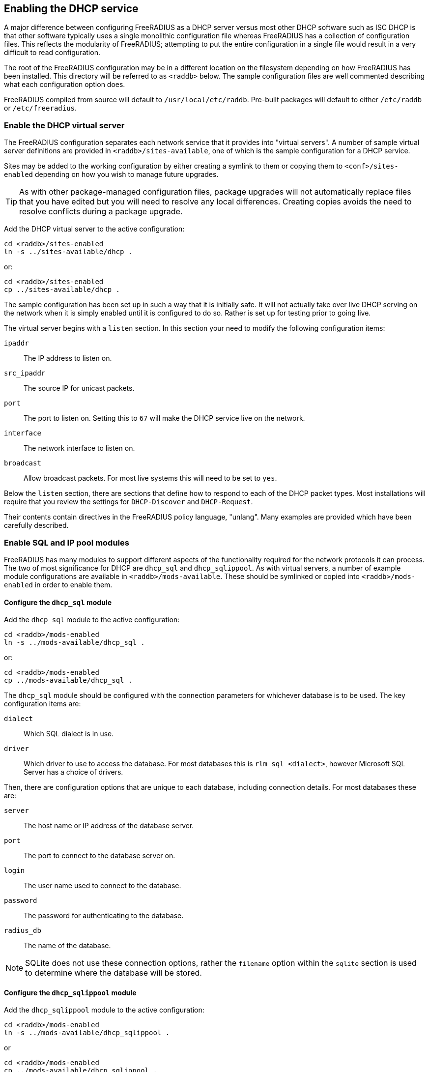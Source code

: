 == Enabling the DHCP service

A major difference between configuring FreeRADIUS as a DHCP server versus most
other DHCP software such as ISC DHCP is that other software typically uses a
single monolithic configuration file whereas FreeRADIUS has a collection of
configuration files.  This reflects the modularity of FreeRADIUS; attempting to
put the entire configuration in a single file would result in a very difficult
to read configuration.

The root of the FreeRADIUS configuration may be in a different location on the
filesystem depending on how FreeRADIUS has been installed. This directory will
be referred to as `<raddb>` below. The sample configuration files are well
commented describing what each configuration option does.

FreeRADIUS compiled from source will default to `/usr/local/etc/raddb`.
Pre-built packages will default to either `/etc/raddb` or
`/etc/freeradius`.


=== Enable the DHCP virtual server

The FreeRADIUS configuration separates each network service that it provides
into "virtual servers". A number of sample virtual server definitions are
provided in `<raddb>/sites-available`, one of which is the sample
configuration for a DHCP service.

Sites may be added to the working configuration by either creating a symlink to
them or copying them to `<conf>/sites-enabled` depending on how you wish to
manage future upgrades.

[TIP]
====
As with other package-managed configuration files, package upgrades will not
automatically replace files that you have edited but you will need to resolve
any local differences. Creating copies avoids the need to resolve conflicts
during a package upgrade.
====

Add the DHCP virtual server to the active configuration:

[source,shell]
----
cd <raddb>/sites-enabled
ln -s ../sites-available/dhcp .
----

or:

[source,shell]
----
cd <raddb>/sites-enabled
cp ../sites-available/dhcp .
----

The sample configuration has been set up in such a way that it is initially
safe. It will not actually take over live DHCP serving on the network when it
is simply enabled until it is configured to do so. Rather is set up for testing
prior to going live.

The virtual server begins with a `listen` section. In this section your need to
modify the following configuration items:

`ipaddr`:: The IP address to listen on.
`src_ipaddr`:: The source IP for unicast packets.
`port`:: The port to listen on.  Setting this to `67` will make the DHCP service live on the network.
`interface`:: The network interface to listen on.
`broadcast`:: Allow broadcast packets.  For most live systems this will need to be set to `yes`.

Below the `listen` section, there are sections that define how to respond to
each of the DHCP packet types.  Most installations will require that you review
the settings for `DHCP-Discover` and `DHCP-Request`.

Their contents contain directives in the FreeRADIUS policy language, "unlang".
Many examples are provided which have been carefully described.


=== Enable SQL and IP pool modules

FreeRADIUS has many modules to support different aspects of the functionality
required for the network protocols it can process. The two of most significance
for DHCP are `dhcp_sql` and `dhcp_sqlippool`.  As with virtual servers, a
number of example module configurations are available in
`<raddb>/mods-available`.
These should be symlinked or copied into `<raddb>/mods-enabled` in order to
enable them.


==== Configure the `dhcp_sql` module

Add the `dhcp_sql` module to the active configuration:

[source,shell]
----
cd <raddb>/mods-enabled
ln -s ../mods-available/dhcp_sql .
----

or:

[source,shell]
----
cd <raddb>/mods-enabled
cp ../mods-available/dhcp_sql .
----

The `dhcp_sql` module should be configured with the connection parameters for
whichever database is to be used.  The key configuration items are:

`dialect`:: Which SQL dialect is in use.
`driver`:: Which driver to use to access the database.  For most databases this
 is `rlm_sql_<dialect>`, however Microsoft SQL Server has a choice of
 drivers.

Then, there are configuration options that are unique to each database,
including connection details.  For most databases these are:

`server`:: The host name or IP address of the database server.
`port`:: The port to connect to the database server on.
`login`:: The user name used to connect to the database.
`password`:: The password for authenticating to the database.
`radius_db`:: The name of the database.

[NOTE]
====
SQLite does not use these connection options, rather the `filename`
option within the `sqlite` section is used to determine where the database
will be stored.
====


==== Configure the `dhcp_sqlippool` module

Add the `dhcp_sqlippool` module to the active configuration:

[source,shell]
----
cd <raddb>/mods-enabled
ln -s ../mods-available/dhcp_sqlippool .
----

or

[source,shell]
----
cd <raddb>/mods-enabled
cp ../mods-available/dhcp_sqlippool .
----

The `dhcp_sqlippool` module must be configured. The key configuration
items are:

`dialect`:: Set this to the same SQL dialect as in the `sql` module.
`offer_duration`:: How long an IP is offered to the client in a DHCP OFFER.
`lease_duration`:: How long an IP is leased to the client in a DHCP ACK.


=== Provision the database

You should provision your database by creating a user for FreeRADIUS (matching
the configuration that you have previously provided) and then loading the
schema.  The procedure for doing this will vary according to the database
server.

The schema, stored procedure definition and any additional setup scripts for
your database are in `<raddb>/mods-config/sql/ippool-dhcp/{dialect}/`.

=== Test FreeRADIUS startup

Once you have provisioned your schema, created a user account and granted
access to the user, you should be able to start FreeRADIUS.

If FreeRADIUS has been configured correctly then the output of `ss` will
contain a line showing that FreeRADIUS is listening for DHCP packets on the
designated interface on port 67:

.Example of FreeRADIUS listening on `<interface>` for DHCP packets
==================================================================
 # ss -lunp
 Netid  Recv-Q  Send-Q  Local Address:Port     ...
 udp    0       0       0.0.0.0%<interface>:67 ... users:(("radiusd",...))
==================================================================

Note that if the database is inaccessible then FreeRADIUS will normally refuse
to start.

The FreeRADIUS wiki contains extensive information about debugging FreeRADIUS
startup issues that we do not repeat in any detail here.

Essentially, stop your init system from repeatedly trying to launch FreeRADIUS:

[source,shell]
----
service radiusd stop
----

Then start FreeRADIUS manually in debug mode:

[source,shell]
----
radiusd -X
----

Carefully read the output since this will tell you why FreeRADIUS was unable to
start.

Once you have fixed the issue start FreeRADIUS as normal:

[source,shell]
----
service radiusd start
----

Now xref:protocols/dhcp/test.adoc[test the DHCP service] to ensure that it is responding to requests.
